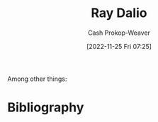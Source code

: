 :PROPERTIES:
:ID:       f35e4762-6191-405a-9903-d122b04e76f7
:LAST_MODIFIED: [2023-09-05 Tue 20:16]
:END:
#+title: Ray Dalio
#+hugo_custom_front_matter: :slug "f35e4762-6191-405a-9903-d122b04e76f7"
#+author: Cash Prokop-Weaver
#+date: [2022-11-25 Fri 07:25]
#+filetags: :hastodo:person:
Among other things:

* TODO [#4] :noexport:

* TODO [#4] Flashcards :noexport:
* Bibliography
#+print_bibliography:
